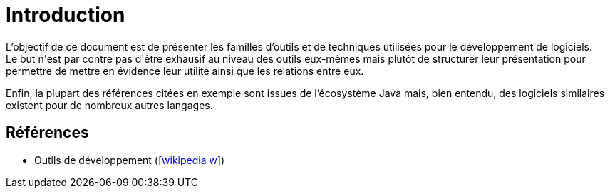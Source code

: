 = Introduction
L'objectif de ce document est de présenter les familles d'outils et de techniques utilisées pour le développement de logiciels.
Le but n'est par contre pas d'être exhausif au niveau des outils eux-mêmes mais plutôt de structurer leur présentation pour permettre de mettre en évidence leur utilité ainsi que les relations entre eux.
Enfin, la plupart des références citées en exemple sont issues de l'écosystème Java mais, bien entendu, des logiciels similaires existent pour de nombreux autres langages.

== Références
* Outils de développement (icon:wikipedia-w[link="https://en.wikipedia.org/wiki/Programming_tool"])
